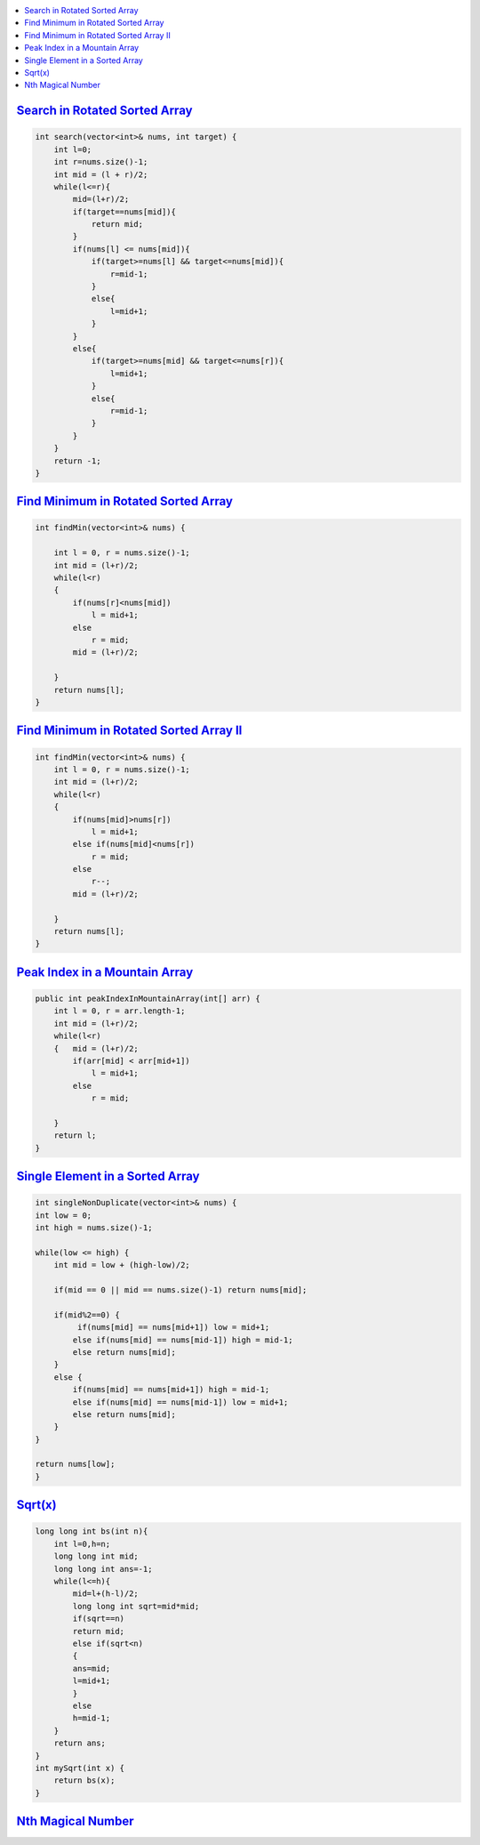 
.. contents::
   :local:
   :depth: 3



`Search in Rotated Sorted Array <https://leetcode.com/problems/search-in-rotated-sorted-array/>`_
===============================================================================

.. code:: c++

    int search(vector<int>& nums, int target) {
        int l=0;
        int r=nums.size()-1;
        int mid = (l + r)/2;
        while(l<=r){
            mid=(l+r)/2;
            if(target==nums[mid]){
                return mid;
            }
            if(nums[l] <= nums[mid]){
                if(target>=nums[l] && target<=nums[mid]){
                    r=mid-1;
                }
                else{
                    l=mid+1;
                }
            }
            else{
                if(target>=nums[mid] && target<=nums[r]){
                    l=mid+1;
                }
                else{
                    r=mid-1;
                }
            }
        }
        return -1;
    }
    
    
`Find Minimum in Rotated Sorted Array <https://leetcode.com/problems/find-minimum-in-rotated-sorted-array/>`_
===============================================================================

.. code:: c++

    int findMin(vector<int>& nums) {
        
        int l = 0, r = nums.size()-1;
        int mid = (l+r)/2;
        while(l<r)
        {   
            if(nums[r]<nums[mid])
                l = mid+1;
            else
                r = mid;
            mid = (l+r)/2;
            
        }
        return nums[l];
    }
    
`Find Minimum in Rotated Sorted Array II <https://leetcode.com/problems/find-minimum-in-rotated-sorted-array-ii/>`_
===============================================================================

.. code:: c++

    int findMin(vector<int>& nums) {
        int l = 0, r = nums.size()-1;
        int mid = (l+r)/2;
        while(l<r)
        {   
            if(nums[mid]>nums[r])
                l = mid+1;
            else if(nums[mid]<nums[r])
                r = mid;
            else
                r--;
            mid = (l+r)/2;
            
        }
        return nums[l];
    }

`Peak Index in a Mountain Array <https://leetcode.com/problems/peak-index-in-a-mountain-array/>`_
===============================================================================

.. code:: c++

    public int peakIndexInMountainArray(int[] arr) {
        int l = 0, r = arr.length-1;
        int mid = (l+r)/2;
        while(l<r)
        {   mid = (l+r)/2;
            if(arr[mid] < arr[mid+1])
                l = mid+1;
            else
                r = mid;
                
        }
        return l;
    }
    
`Single Element in a Sorted Array <https://leetcode.com/problems/single-element-in-a-sorted-array/>`_
===============================================================================

.. code:: c++    

    int singleNonDuplicate(vector<int>& nums) {
    int low = 0;
    int high = nums.size()-1;
    
    while(low <= high) {  
        int mid = low + (high-low)/2;
        
        if(mid == 0 || mid == nums.size()-1) return nums[mid];
        
        if(mid%2==0) {
             if(nums[mid] == nums[mid+1]) low = mid+1;
            else if(nums[mid] == nums[mid-1]) high = mid-1;
            else return nums[mid];
        }
        else {
            if(nums[mid] == nums[mid+1]) high = mid-1;
            else if(nums[mid] == nums[mid-1]) low = mid+1;
            else return nums[mid];
        }       
    }
    
    return nums[low];
    }
    
    
`Sqrt(x) <https://leetcode.com/problems/sqrtx/>`_
===============================================================================

.. code:: c++    

    long long int bs(int n){
        int l=0,h=n;
        long long int mid;
        long long int ans=-1;
        while(l<=h){
            mid=l+(h-l)/2;
            long long int sqrt=mid*mid;
            if(sqrt==n)
            return mid;
            else if(sqrt<n)
            {
            ans=mid;
            l=mid+1;
            }
            else
            h=mid-1;
        }
        return ans;
    }
    int mySqrt(int x) {
        return bs(x);
    }
   

`Nth Magical Number <https://leetcode.com/problems/nth-magical-number/>`_
===============================================================================

.. code:: c++

